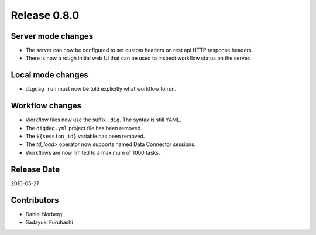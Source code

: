 Release 0.8.0
=============

Server mode changes
-------------------

* The server can now be configured to set custom headers on rest api HTTP response headers.
* There is now a rough initial web UI that can be used to inspect workflow status on the server.


Local mode changes
------------------

* ``digdag run`` must now be told explicitly what workflow to run.


Workflow changes
----------------

* Workflow files now use the suffix ``.dig``. The syntax is still YAML.
* The ``digdag.yml`` project file has been removed.
* The ``${session_id}`` variable has been removed.
* The `td_load>` operator now supports named Data Connector sessions.
* Workflows are now limited to a maximum of 1000 tasks.


Release Date
------------
2016-05-27

Contributors
------------------
* Daniel Norberg
* Sadayuki Furuhashi

